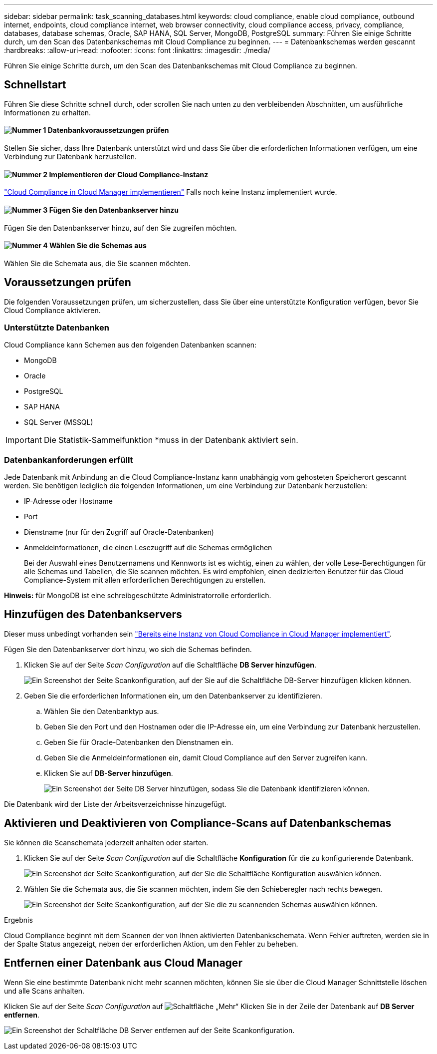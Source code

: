 ---
sidebar: sidebar 
permalink: task_scanning_databases.html 
keywords: cloud compliance, enable cloud compliance, outbound internet, endpoints, cloud compliance internet, web browser connectivity, cloud compliance access, privacy, compliance, databases, database schemas, Oracle, SAP HANA, SQL Server, MongoDB, PostgreSQL 
summary: Führen Sie einige Schritte durch, um den Scan des Datenbankschemas mit Cloud Compliance zu beginnen. 
---
= Datenbankschemas werden gescannt
:hardbreaks:
:allow-uri-read: 
:nofooter: 
:icons: font
:linkattrs: 
:imagesdir: ./media/


[role="lead"]
Führen Sie einige Schritte durch, um den Scan des Datenbankschemas mit Cloud Compliance zu beginnen.



== Schnellstart

Führen Sie diese Schritte schnell durch, oder scrollen Sie nach unten zu den verbleibenden Abschnitten, um ausführliche Informationen zu erhalten.



==== image:number1.png["Nummer 1"] Datenbankvoraussetzungen prüfen

[role="quick-margin-para"]
Stellen Sie sicher, dass Ihre Datenbank unterstützt wird und dass Sie über die erforderlichen Informationen verfügen, um eine Verbindung zur Datenbank herzustellen.



==== image:number2.png["Nummer 2"] Implementieren der Cloud Compliance-Instanz

[role="quick-margin-para"]
link:task_deploy_cloud_compliance.html["Cloud Compliance in Cloud Manager implementieren"^] Falls noch keine Instanz implementiert wurde.



==== image:number3.png["Nummer 3"] Fügen Sie den Datenbankserver hinzu

[role="quick-margin-para"]
Fügen Sie den Datenbankserver hinzu, auf den Sie zugreifen möchten.



==== image:number4.png["Nummer 4"] Wählen Sie die Schemas aus

[role="quick-margin-para"]
Wählen Sie die Schemata aus, die Sie scannen möchten.



== Voraussetzungen prüfen

Die folgenden Voraussetzungen prüfen, um sicherzustellen, dass Sie über eine unterstützte Konfiguration verfügen, bevor Sie Cloud Compliance aktivieren.



=== Unterstützte Datenbanken

Cloud Compliance kann Schemen aus den folgenden Datenbanken scannen:

* MongoDB
* Oracle
* PostgreSQL
* SAP HANA
* SQL Server (MSSQL)



IMPORTANT: Die Statistik-Sammelfunktion *muss in der Datenbank aktiviert sein.



=== Datenbankanforderungen erfüllt

Jede Datenbank mit Anbindung an die Cloud Compliance-Instanz kann unabhängig vom gehosteten Speicherort gescannt werden. Sie benötigen lediglich die folgenden Informationen, um eine Verbindung zur Datenbank herzustellen:

* IP-Adresse oder Hostname
* Port
* Dienstname (nur für den Zugriff auf Oracle-Datenbanken)
* Anmeldeinformationen, die einen Lesezugriff auf die Schemas ermöglichen
+
Bei der Auswahl eines Benutzernamens und Kennworts ist es wichtig, einen zu wählen, der volle Lese-Berechtigungen für alle Schemas und Tabellen, die Sie scannen möchten. Es wird empfohlen, einen dedizierten Benutzer für das Cloud Compliance-System mit allen erforderlichen Berechtigungen zu erstellen.



*Hinweis:* für MongoDB ist eine schreibgeschützte Administratorrolle erforderlich.



== Hinzufügen des Datenbankservers

Dieser muss unbedingt vorhanden sein link:task_deploy_cloud_compliance.html["Bereits eine Instanz von Cloud Compliance in Cloud Manager implementiert"^].

Fügen Sie den Datenbankserver dort hinzu, wo sich die Schemas befinden.

. Klicken Sie auf der Seite _Scan Configuration_ auf die Schaltfläche *DB Server hinzufügen*.
+
image:screenshot_compliance_add_db_server_button.png["Ein Screenshot der Seite Scankonfiguration, auf der Sie auf die Schaltfläche DB-Server hinzufügen klicken können."]

. Geben Sie die erforderlichen Informationen ein, um den Datenbankserver zu identifizieren.
+
.. Wählen Sie den Datenbanktyp aus.
.. Geben Sie den Port und den Hostnamen oder die IP-Adresse ein, um eine Verbindung zur Datenbank herzustellen.
.. Geben Sie für Oracle-Datenbanken den Dienstnamen ein.
.. Geben Sie die Anmeldeinformationen ein, damit Cloud Compliance auf den Server zugreifen kann.
.. Klicken Sie auf *DB-Server hinzufügen*.
+
image:screenshot_compliance_add_db_server_dialog.png["Ein Screenshot der Seite DB Server hinzufügen, sodass Sie die Datenbank identifizieren können."]





Die Datenbank wird der Liste der Arbeitsverzeichnisse hinzugefügt.



== Aktivieren und Deaktivieren von Compliance-Scans auf Datenbankschemas

Sie können die Scanschemata jederzeit anhalten oder starten.

. Klicken Sie auf der Seite _Scan Configuration_ auf die Schaltfläche *Konfiguration* für die zu konfigurierende Datenbank.
+
image:screenshot_compliance_db_server_config.png["Ein Screenshot der Seite Scankonfiguration, auf der Sie die Schaltfläche Konfiguration auswählen können."]

. Wählen Sie die Schemata aus, die Sie scannen möchten, indem Sie den Schieberegler nach rechts bewegen.
+
image:screenshot_compliance_select_schemas.png["Ein Screenshot der Seite Scankonfiguration, auf der Sie die zu scannenden Schemas auswählen können."]



.Ergebnis
Cloud Compliance beginnt mit dem Scannen der von Ihnen aktivierten Datenbankschemata. Wenn Fehler auftreten, werden sie in der Spalte Status angezeigt, neben der erforderlichen Aktion, um den Fehler zu beheben.



== Entfernen einer Datenbank aus Cloud Manager

Wenn Sie eine bestimmte Datenbank nicht mehr scannen möchten, können Sie sie über die Cloud Manager Schnittstelle löschen und alle Scans anhalten.

Klicken Sie auf der Seite _Scan Configuration_ auf image:screenshot_gallery_options.gif["Schaltfläche „Mehr“"] Klicken Sie in der Zeile der Datenbank auf *DB Server entfernen*.

image:screenshot_compliance_remove_db.png["Ein Screenshot der Schaltfläche DB Server entfernen auf der Seite Scankonfiguration."]

